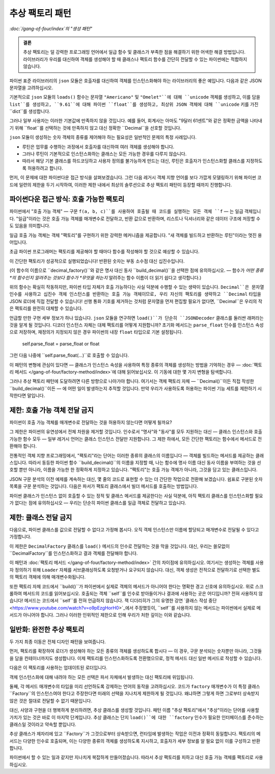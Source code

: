 ==============================
 추상 팩토리 패턴
==============================

*:doc:`/gang-of-four/index`의 "생성 패턴"*

.. admonition:: 결론

   추상 팩토리는 덜 강력한 프로그래밍 언어에서
   일급 함수 및 클래스가 부족한 점을 해결하기 위한 어색한 해결 방법입니다.
   라이브러리가 우리를 대신하여 객체를 생성해야 할 때
   클래스나 팩토리 함수를 간단히 전달할 수 있는 파이썬에는 적합하지 않습니다.

파이썬 표준 라이브러리의 ``json`` 모듈은
호출자를 대신하여 객체를 인스턴스화해야 하는
라이브러리의 좋은 예입니다.
다음과 같은 JSON 문자열을 고려하십시오.

.. testcode::

    text = '{"total": 9.61, "items": ["Americano", "Omelet"]}'

기본적으로 ``json`` 모듈의 ``loads()`` 함수는
문자열 ``"Americano"`` 및 ``"Omelet"``에 대해 ``unicode`` 객체를 생성하고,
이를 담을 ``list``를 생성하고,
``9.61``에 대해 파이썬 ``float``를 생성하고,
최상위 JSON 객체에 대해 ``unicode`` 키를 가진 ``dict``를 생성합니다.

그러나 일부 사용자는 이러한 기본값에 만족하지 않을 것입니다.
예를 들어, 회계사는 아마도 "9달러 61센트"와 같은 정확한 금액을 나타내기 위해
``float``를 선택하는 것에 만족하지 않고
대신 정확한 ``Decimal``을 선호할 것입니다.

``json`` 모듈이 생성하는 숫자 객체의 종류를 제어해야 하는 필요성은
일반적인 문제의 특정 사례입니다.

* 루틴은 업무를 수행하는 과정에서
  호출자를 대신하여 여러 객체를 생성해야 합니다.

* 그러나 루틴이 기본적으로 인스턴스화하는 클래스는
  모든 가능한 경우를 다루지 않습니다.

* 따라서 해당 기본 클래스를 하드코딩하고 사용자 정의를 불가능하게 만드는 대신,
  루틴은 호출자가 인스턴스화할 클래스를 지정하도록 허용하려고 합니다.

먼저, 이 문제에 대한 파이썬다운 접근 방식을 살펴보겠습니다.
그런 다음 레거시 객체 지향 언어를 보다 가깝게 모델링하기 위해
파이썬 코드에 일련의 제한을 두기 시작하여,
이러한 제한 내에서 최상의 솔루션으로 추상 팩토리 패턴이 등장할 때까지 진행합니다.

파이썬다운 접근 방식: 호출 가능한 팩토리
=========================================

파이썬에서 "호출 가능 객체" —
구문 ``f(a, b, c)``를 사용하여 호출될 때 코드를 실행하는 모든 객체 ``f`` —
는 일급 객체입니다.
"일급"이라는 것은 호출 가능 객체를 매개변수로 전달하고,
반환 값으로 반환하며,
리스트나 딕셔너리와 같은 데이터 구조에 저장할 수도 있음을 의미합니다.

일급 호출 가능 객체는 객체 "팩토리"를 구현하기 위한 강력한 메커니즘을 제공합니다.
"새 객체를 빌드하고 반환하는 루틴"이라는 멋진 용어입니다.

초급 파이썬 프로그래머는
팩토리를 제공해야 할 때마다
함수를 작성해야 할 것으로 예상할 수 있습니다.

.. testcode::

    import json
    from decimal import Decimal

    def build_decimal(string):
        return Decimal(string)

    print(json.loads(text, parse_float=build_decimal))

.. testoutput::

    {'total': Decimal('9.61'), 'items': ['Americano', 'Omelet']}

이 간단한 팩토리가 성공적으로 실행되었습니다!
반환된 숫자는 부동 소수점 대신 십진수입니다.

(이 함수의 이름으로 ``decimal_factory()``와 같은 명사 대신
동사 ``build_decimal()``을 선택한 점에 유의하십시오. —
함수가 *어떤 종류*의 함수인지 알려주는 것보다
함수가 *무엇을 하는지* 알려주는 함수 이름이 더 읽기 쉽다고 생각합니다.)

위의 함수는 확실히 작동하지만,
파이썬 타입 자체가 호출 가능하다는 사실 덕분에
수행할 수 있는 생략이 있습니다.
``Decimal``은 문자열 인수를 사용하고
십진수 객체 인스턴스를 반환하는 호출 가능 객체이므로,
우리 자신의 팩토리를 생략하고
``Decimal`` 타입을 JSON 로더에 직접 전달할 수 있습니다!
선행 통화 기호를 제거하는 것처럼
문자열을 먼저 편집할 필요가 없다면,
``Decimal``은 우리의 작은 팩토리를 완전히 대체할 수 있습니다.

.. testcode::

    print(json.loads(text, parse_float=Decimal))

.. testoutput::

    {'total': Decimal('9.61'), 'items': ['Americano', 'Omelet']}

언급할 만한 구현 세부 정보가 하나 있습니다.
``json`` 모듈을 연구하면
``load()``가 단순히 ``JSONDecoder`` 클래스를 둘러싼
래퍼라는 것을 알게 될 것입니다.
디코더 인스턴스 자체는 대체 팩토리를 어떻게 지원합니까?
초기화 메서드는 ``parse_float`` 인수를
인스턴스 속성으로 저장하며,
재정의가 지정되지 않은 경우 파이썬의 내장 ``float`` 타입으로 기본 설정됩니다.

    self.parse_float = parse_float or float

그런 다음 나중에 ``self.parse_float(...)``로 호출할 수 있습니다.

이 패턴의 변형에 관심이 있다면 —
클래스가 인스턴스 속성을 사용하여
특정 종류의 객체를 생성하는 방법을 기억하는 경우 —
:doc:`팩토리 메서드 </gang-of-four/factory-method/index>`에 대해 읽어보십시오.
이 기동에 대한 몇 가지 변형을 탐색합니다.

그러나 추상 팩토리 패턴에 도달하려면
다른 방향으로 나아가야 합니다.
여기서는 객체 팩토리 자체 —
``Decimal()``이든 직접 작성한 ``build_decimal()``이든 —
에 어떤 일이 발생하는지 추적할 것입니다.
만약 우리가 사용하도록 허용하는 파이썬 기능 세트를 제한하기 시작한다면 말입니다.

제한: 호출 가능 객체 전달 금지
=====================================

파이썬이 호출 가능 객체를 매개변수로 전달하는 것을 허용하지 않는다면 어떻게 될까요?

그 제한은 파이썬의 유연성에서 전체 차원을 제거할 것입니다.
인수로서 "명사"와 "동사"를 모두 지원하는 대신 —
클래스 인스턴스와 호출 가능한 함수 모두 —
일부 레거시 언어는 클래스 인스턴스 전달만 지원합니다.
그 제한 하에서,
모든 간단한 팩토리는 함수에서 메서드로 전환해야 합니다.

.. testcode::

    # 파이썬에서: 팩토리 함수.

    def build_decimal(string):
        return Decimal(string.lstrip('$'))

    # 일부 레거시 언어에서: 코드는 대신
    # 클래스 메서드 내부로 이동해야 합니다.

    class DecimalFactory(object):
        @staticmethod
        def build(string):
            return Decimal(string.lstrip('$'))

전통적인 객체 지향 프로그래밍에서,
"팩토리"라는 단어는 이러한 종류의 클래스의 이름입니다 —
객체를 빌드하는 메서드를 제공하는 클래스입니다.
따라서 동등한 파이썬 함수 ``build_decimal()``의 이름을 지정할 때,
나는 함수에 명사 이름 대신 동사 이름을 부여하는 것을 선호할 뿐만 아니라,
이름을 가능한 한 정확하게 지정하고 있습니다.
"팩토리"는 호출 가능 객체가 아니라,
그것을 담고 있는 클래스입니다.

JSON 구문 분석의 이전 예제를 계속하는 대신,
몇 줄의 코드로 표현할 수 있는 더 간단한 작업으로 전환해 보겠습니다.
쉼표로 구분된 숫자 목록을 구문 분석하는 것입니다.
다음은 파서가 팩토리 클래스에서 빌더 메서드를 호출하는 방법입니다.

.. testcode::

    class Loader(object):
        @staticmethod
        def load(string, factory):
            string = string.rstrip(',')  # 후행 쉼표 허용
            return [factory.build(item) for item in string.split(',')]

    result = Loader.load('464.80, 993.68', DecimalFactory)
    print(result)

.. testoutput::

    [Decimal('464.80'), Decimal('993.68')]

파이썬 클래스가 인스턴스 없이 호출할 수 있는
정적 및 클래스 메서드를 제공한다는 사실 덕분에,
아직 팩토리 클래스를 인스턴스화할 필요가 없다는 점에 유의하십시오 —
우리는 단순히 파이썬 클래스를 일급 객체로 전달하고 있습니다.

제한: 클래스 전달 금지
===================================

다음으로, 파이썬 클래스를 값으로 전달할 수 없다고 가정해 봅시다.
오직 객체 인스턴스만 이름에 할당되고
매개변수로 전달될 수 있다고 가정합니다.

이 제한은 ``DecimalFactory`` 클래스를
``load()`` 메서드의 인수로 전달하는 것을 막을 것입니다.
대신, 우리는 쓸모없이 ``DecimalFactory``를 인스턴스화하고
결과 객체를 전달해야 합니다.

.. testcode::

    f = DecimalFactory()

    result = Loader.load('464.80, 993.68', f)
    print(result)

.. testoutput::

    [Decimal('464.80'), Decimal('993.68')]

이 패턴과
:doc:`팩토리 메서드 </gang-of-four/factory-method/index>` 간의 차이점에 유의하십시오.
여기서는 생성하는 객체를 사용자 정의하기 위해
``Loader`` 자체를 서브클래싱하도록 요청받거나 요구되지 않습니다.
대신, 객체 생성은 전적으로
전달하기로 선택한 별도의 팩토리 객체에 의해 매개변수화됩니다.

또한 팩토리 자체 코드에서 ``build()``가
파이썬에서 실제로 객체의 메서드가 아니어야 한다는
명확한 경고 신호에 유의하십시오.
위로 스크롤하여 메서드의 코드를 읽어보십시오.
호출되는 객체 ``self``를 인수로 받아들이거나 결과에 사용하는 곳은 어디입니까?
전혀 사용하지 않습니다!
메서드는 코드에서 ``self``를 전혀 언급하지 않습니다.
잭 디더리히가 그의 유명한 강연
`클래스 작성 중단 <https://www.youtube.com/watch?v=o9pEzgHorH0>`_에서 주장했듯이,
``self``를 사용하지 않는 메서드는
파이썬에서 실제로 메서드가 아니어야 합니다.
그러나 이러한 인위적인 제한으로 인해
우리가 처한 깊이는 이와 같습니다.

일반화: 완전한 추상 팩토리
===========================================

두 가지 최종 이동은 전체 디자인 패턴을 보여줍니다.

먼저, 팩토리를 확장하여
로더가 생성해야 하는 모든 종류의 객체를 생성하도록 합시다 —
이 경우, 구문 분석되는 숫자뿐만 아니라,
그것들을 담을 컨테이너까지도 생성합니다.
이제 팩토리를 인스턴스화하도록 전환했으므로,
정적 메서드 대신 일반 메서드로 작성할 수 있습니다.

.. testcode::

    class Factory(object):
        def build_sequence(self):
            return []

        def build_number(self, string):
            return Decimal(string)

다음은 이 팩토리를 사용하는 업데이트된 로더입니다.

.. testcode::

    class Loader(object):
        @staticmethod
        def load(string, factory):
            sequence = factory.build_sequence()
            for substring in string.split(','):
                item = factory.build_number(substring)
                sequence.append(item)
            return sequence

    f = Factory()
    result = Loader.load('1.23, 4.56', f)
    print(result)

.. testoutput::

    [Decimal('1.23'), Decimal('4.56')]

객체 인스턴스화에 대해 내려야 하는 모든 선택은
파서 자체에서 발생하는 대신 팩토리에 위임됩니다.

둘째, 각 메서드 매개변수의 타입을 미리 선언하도록 강제하는
언어의 동작을 고려하십시오.
코드가 ``factory`` 매개변수가
이 특정 클래스 ``Factory``의 인스턴스여야 한다고 주장한다면
미래의 선택을 지나치게 제한하게 될 것입니다.
왜냐하면 그렇게 하면 그로부터 상속받지 않은 것은
절대로 전달할 수 없기 때문입니다.

대신, 사양과 구현을 더 행복하게 분리하려면,
추상 클래스를 생성할 것입니다.
패턴 이름 "추상 팩토리"에서 "추상"이라는 단어를 사용할 가치가 있는 것은
바로 이 마지막 단계입니다.
추상 클래스는 단지 ``load()``에 대한 ``factory`` 인수가
필요한 인터페이스를 준수하는 클래스일 것이라고 약속할 뿐입니다.

.. testcode::

    from abc import ABCMeta, abstractmethod

    class AbstractFactory(metaclass=ABCMeta):

        @abstractmethod
        def build_sequence(self):
            pass

        @abstractmethod
        def build_number(self, string):
            pass

추상 클래스가 제자리에 있고 ``Factory``가 그것으로부터 상속받으면,
런타임에 발생하는 작업은
이전과 정확히 동일합니다.
팩토리의 메서드는 다양한 인수로 호출되며,
이는 다양한 종류의 객체를 생성하도록 지시하고,
호출자가 세부 정보를 알 필요 없이
이를 구성하고 반환합니다.

파이썬에서 할 수 있는 일과 같지만 지나치게 복잡하게 만들어졌습니다.
따라서 추상 팩토리를 피하고 대신 호출 가능 객체를 팩토리로 사용하십시오.

